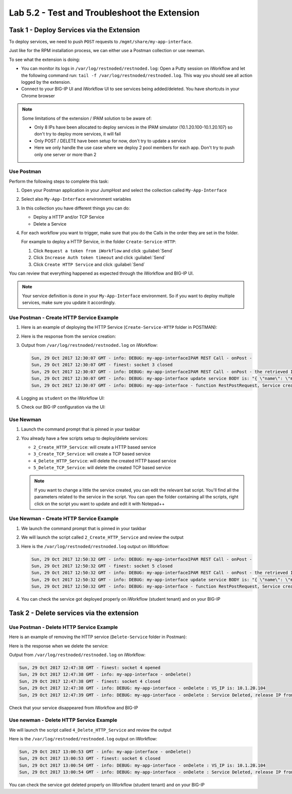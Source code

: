 Lab 5.2 - Test and Troubleshoot the Extension
---------------------------------------------

Task 1 - Deploy Services via the Extension
^^^^^^^^^^^^^^^^^^^^^^^^^^^^^^^^^^^^^^^^^^

To deploy services, we need to push ``POST`` requests to
``/mgmt/share/my-app-interface``.

Just like for the RPM installation process, we can either use a Postman
collection or use newman.

To see what the extension is doing:

* You can monitor its logs in ``/var/log/restnoded/restnoded.log``: Open a
  Putty session on iWorkflow and let the following command run:
  ``tail -f /var/log/restnoded/restnoded.log``. This way you should see all
  action logged by the extension.

* Connect to your BIG-IP UI and iWorkflow UI to see services being
  added/deleted. You have shortcuts in your Chrome browser

.. NOTE:: Some limitations of the extension / IPAM solution to be aware of:

  * Only 8 IPs have been allocated to deploy services in the IPAM simulator
    (10.1.20.100-10.1.20.107) so don't try to deploy more services, it will fail

  * Only POST / DELETE have been setup for now, don't try to update a service

  * Here we only handle the use case where we deploy 2 pool members for each
    app. Don't try to push only one server or more than 2

Use Postman
~~~~~~~~~~~

Perform the following steps to complete this task:

#. Open your Postman application in your JumpHost and select the collection
   called ``My-App-Interface``

   .. image:: ../../_static/class1/module5/lab2-image001.png
      :align: center
      :scale: 50%

#. Select also ``My-App-Interface`` environment variables

   .. image:: ../../_static/class1/module5/lab2-image002.png
      :align: center
      :scale: 50%

#. In this collection you have different things you can do:

   * Deploy a HTTP and/or TCP Service
   * Delete a Service

#. For each workflow you want to trigger, make sure that you do the Calls in
   the order they are set in the folder.

   For example to deploy a HTTP Service, in the folder ``Create-Service-HTTP``:

   1. Click ``Request a token from iWorkflow`` and click :guilabel:`Send`
   2. Click ``Increase Auth token timeout`` and click :guilabel:`Send`
   3. Click ``Create HTTP Service`` and click :guilabel:`Send`

You can review that everything happened as expected through the iWorkflow and
BIG-IP UI.

.. NOTE:: Your service definition is done in your ``My-App-Interface``
   environment. So if you want to deploy multiple services, make sure you
   update it accordingly.

Use Postman - Create HTTP Service Example
~~~~~~~~~~~~~~~~~~~~~~~~~~~~~~~~~~~~~~~~~

#. Here is an example of deploying the HTTP Service (``Create-Service-HTTP``
   folder in POSTMAN):

   .. image:: ../../_static/class1/module5/lab2-image004.png
      :align: center
      :scale: 50%

#. Here is the response from the service creation:

   .. image:: ../../_static/class1/module5/lab2-image005.png
      :align: center
      :scale: 50%

#. Output from ``/var/log/restnoded/restnoded.log`` on iWorkflow:

   .. code::

      Sun, 29 Oct 2017 12:30:07 GMT - info: DEBUG: my-app-interfaceIPAM REST Call - onPost -
      Sun, 29 Oct 2017 12:30:07 GMT - finest: socket 3 closed
      Sun, 29 Oct 2017 12:30:07 GMT - info: DEBUG: my-app-interfaceIPAM REST Call - onPost - the retrieved IP is: 10.1.20.103
      Sun, 29 Oct 2017 12:30:07 GMT - info: DEBUG: my-app-interface update service BODY is: "{ \"name\": \"my-application\", \"tenantTemplateReference               \": { \"link\": \"https://localhost/mgmt/cm/cloud/tenant/templates/iapp/f5-http-lb\"}, \"tenantReference\": { \"link\": \"https://localhost/mgmt               /cm/cloud/tenants/student\"},\"vars\": [ { \"name\" : \"pool__port\", \"value\" : \"80\"},{\"name\": \"pool__addr\",\"value\": \"10.1.20.103\"}]               , \"tables\": [\n\t{\n\t\t\"name\": \"pool__Members\",\n\t\t\"columns\": [\n\t\t\t\"IPAddress\",\n\t\t\t\"State\"\n\t\t],\n\t\t\"rows\": [\n\t\t               \t[\n\t\t\t\t\"10.1.10.10\",\n\t\t\t\t\"enabled\"\n\t\t\t],\n\t\t\t[\n\t\t\t\t\"10.1.10.10\",\n\t\t\t\t\"enabled\"\n\t\t\t]\n\t\t]\n\t}\n],\"pro               perties\": [{\"id\": \"cloudConnectorReference\",\"isRequired\": false, \"value\": \"https://localhost/mgmt/cm/cloud/connectors/local/58df07a5-f               51c-45ac-a35b-406cfb35840c\"}],\"selfLink\": \"https://localhost/mgmt/cm/cloud/tenants/student/services/iapp/my-application\"}"
      Sun, 29 Oct 2017 12:30:07 GMT - info: DEBUG: my-app-interface - function RestPostRequest, Service created successfully

#. Logging as ``student`` on the iWorkflow UI:

   .. image:: ../../_static/class1/module5/lab2-image006.png
      :align: center
      :scale: 50%

#. Check our BIG-IP configuration via the UI:

   .. image:: ../../_static/class1/module5/lab2-image007.png
      :align: center
      :scale: 50%

Use Newman
~~~~~~~~~~

#. Launch the command prompt that is pinned in your taskbar

   .. image:: ../../_static/class1/module5/lab1-image006.png
      :align: center
      :scale: 50%

#. You already have a few scripts setup to deploy/delete services:

   * ``2_Create_HTTP_Service``: will create a HTTP based service
   * ``3_Create_TCP_Service``:  will create a TCP based service
   * ``4_Delete_HTTP_Service``: will delete the created HTTP based service
   * ``5_Delete_TCP_Service``: will delete the created TCP based service

   .. NOTE:: If you want to change a little the service created, you can edit the
      relevant bat script. You'll find all the parameters related to the service
      in the script. You can open the folder containing all the scripts, right
      click on the script you want to update and edit it with Notepad++

   .. image:: ../../_static/class1/module5/lab2-image003.png
      :align: center
      :scale: 50%

Use Newman - Create HTTP Service Example
~~~~~~~~~~~~~~~~~~~~~~~~~~~~~~~~~~~~~~~~

#. We launch the command prompt that is pinned in your taskbar

   .. image:: ../../_static/class1/module5/lab1-image006.png
      :align: center
      :scale: 50%

#. We will launch the script called ``2_Create_HTTP_Service`` and review the
   output

   .. image:: ../../_static/class1/module5/lab2-image010.png
      :align: center
      :scale: 50%

#. Here is the ``/var/log/restnoded/restnoded.log`` output on iWorkflow:

   .. code::

      Sun, 29 Oct 2017 12:50:32 GMT - info: DEBUG: my-app-interfaceIPAM REST Call - onPost -
      Sun, 29 Oct 2017 12:50:32 GMT - finest: socket 5 closed
      Sun, 29 Oct 2017 12:50:32 GMT - info: DEBUG: my-app-interfaceIPAM REST Call - onPost - the retrieved IP is: 10.1.20.104
      Sun, 29 Oct 2017 12:50:32 GMT - info: DEBUG: my-app-interface update service BODY is: "{ \"name\": \"my-web-app\", \"tenantTemplateReference\": { \"link\": \"https://localhost/mgmt/cm/cloud/tenant/templates/iapp/f5-http-lb\"}, \"tenantReference\": { \"link\": \"https://localhost/mgmt/cm/cloud/tenants/student\"},\"vars\": [ { \"name\" : \"pool__port\", \"value\" : \"80\"},{\"name\": \"pool__addr\",\"value\": \"10.1.20.104\"}], \"tables\": [\n\t{\n\t\t\"name\": \"pool__Members\",\n\t\t\"columns\": [\n\t\t\t\"IPAddress\",\n\t\t\t\"State\"\n\t\t],\n\t\t\"rows\": [\n\t\t\t[\n\t\t\t\t\"10.1.10.10\",\n\t\t\t\t\"enabled\"\n\t\t\t],\n\t\t\t[\n\t\t\t\t\"10.1.10.11\",\n\t\t\t\t\"enabled\"\n\t\t\t]\n\t\t]\n\t}\n],\"properties\": [{\"id\": \"cloudConnectorReference\",\"isRequired\": false, \"value\": \"https://localhost/mgmt/cm/cloud/connectors/local/58df07a5-f51c-45ac-a35b-406cfb35840c\"}],\"selfLink\": \"https://localhost/mgmt/cm/cloud/tenants/student/services/iapp/my-web-app\"}"
      Sun, 29 Oct 2017 12:50:32 GMT - info: DEBUG: my-app-interface - function RestPostRequest, Service created successfully

#. You can check the service got deployed properly on iWorkflow (student tenant) and on your BIG-IP

   .. image:: ../../_static/class1/module5/lab2-image011.png
      :align: center
      :scale: 50%

   .. image:: ../../_static/class1/module5/lab2-image012.png
      :align: center
      :scale: 50%


Task 2 - Delete services via the extension
^^^^^^^^^^^^^^^^^^^^^^^^^^^^^^^^^^^^^^^^^^

Use Postman - Delete HTTP Service Example
~~~~~~~~~~~~~~~~~~~~~~~~~~~~~~~~~~~~~~~~~

Here is an example of removing the HTTP service (``Delete-Service`` folder in
Postman):

.. image:: ../../_static/class1/module5/lab2-image008.png
   :align: center
   :scale: 50%

Here is the response when we delete the service:

.. image:: ../../_static/class1/module5/lab2-image009.png
   :align: center
   :scale: 50%

Output from ``/var/log/restnoded/restnoded.log`` on iWorkflow:

.. code::

   Sun, 29 Oct 2017 12:47:38 GMT - finest: socket 4 opened
   Sun, 29 Oct 2017 12:47:38 GMT - info: my-app-interface - onDelete()
   Sun, 29 Oct 2017 12:47:38 GMT - finest: socket 4 closed
   Sun, 29 Oct 2017 12:47:38 GMT - info: DEBUG: my-app-interface - onDelete : VS_IP is: 10.1.20.104
   Sun, 29 Oct 2017 12:47:39 GMT - info: DEBUG: my-app-interface - onDelete : Service Deleted, release IP from IPAM: 10.1.20.104

Check that your service disappeared from iWorkflow and BIG-IP

Use newman - Delete HTTP Service Example
~~~~~~~~~~~~~~~~~~~~~~~~~~~~~~~~~~~~~~~~

We will launch the script called ``4_Delete_HTTP_Service`` and review the output

.. image:: ../../_static/class1/module5/lab2-image013.png
   :align: center
   :scale: 50%

Here is the ``/var/log/restnoded/restnoded.log`` output on iWorkflow:

.. code::

   Sun, 29 Oct 2017 13:00:53 GMT - info: my-app-interface - onDelete()
   Sun, 29 Oct 2017 13:00:53 GMT - finest: socket 6 closed
   Sun, 29 Oct 2017 13:00:54 GMT - info: DEBUG: my-app-interface - onDelete : VS_IP is: 10.1.20.104
   Sun, 29 Oct 2017 13:00:54 GMT - info: DEBUG: my-app-interface - onDelete : Service Deleted, release IP from IPAM: 10.1.20.104

You can check the service got deleted properly on iWorkflow (student tenant)
and on your BIG-IP

